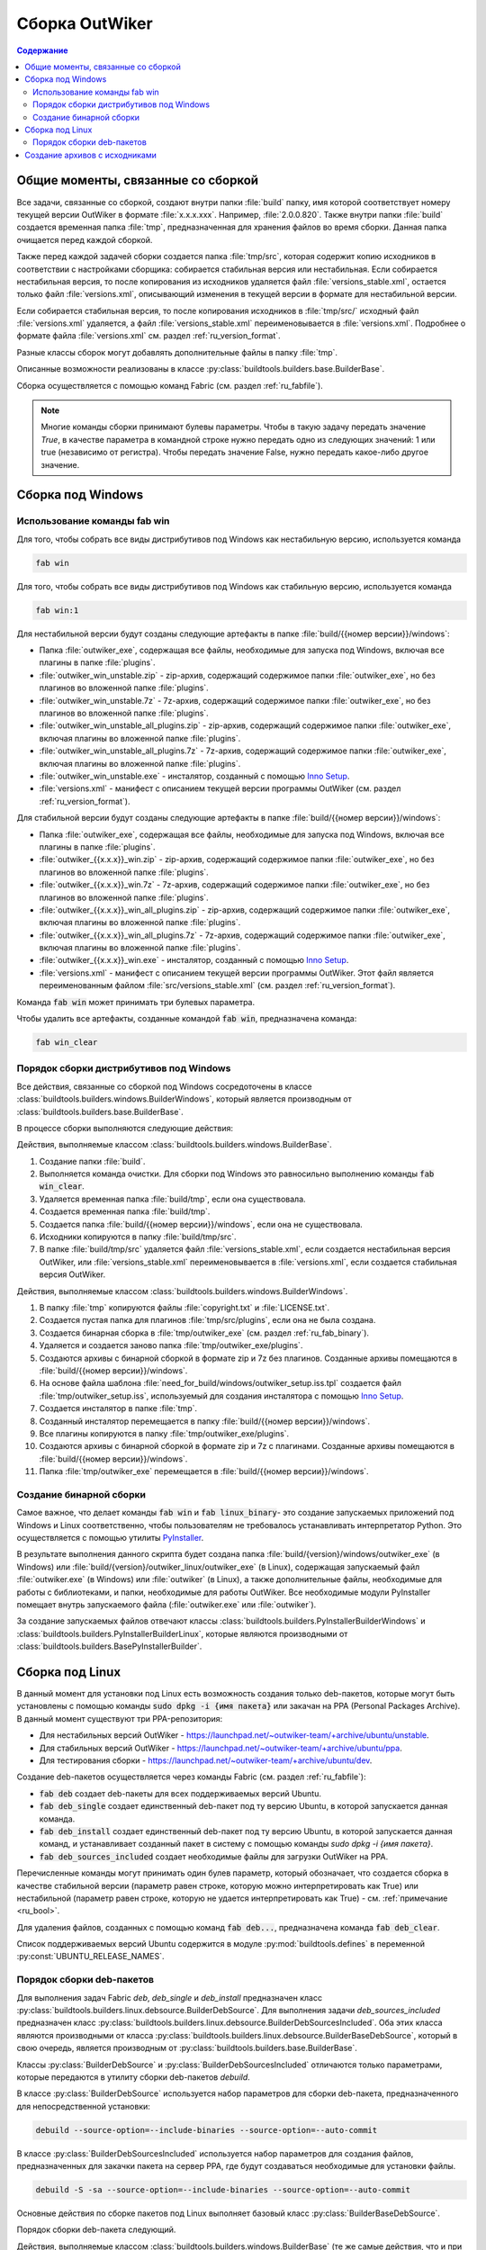 .. _ru_build:

Сборка OutWiker
===============

.. contents:: Содержание
   :depth: 3


Общие моменты, связанные со сборкой
-----------------------------------


Все задачи, связанные со сборкой, создают внутри папки :file:`build` папку, имя которой соответствует номеру текущей версии OutWiker в формате :file:`x.x.x.xxx`. Например, :file:`2.0.0.820`. Также внутри папки :file:`build` создается временная папка :file:`tmp`, предназначенная для хранения файлов во время сборки. Данная папка очищается перед каждой сборкой.

Также перед каждой задачей сборки создается папка :file:`tmp/src`, которая содержит копию исходников в соответствии с настройками сборщика: собирается стабильная версия или нестабильная. Если собирается нестабильная версия, то после копирования из исходников удаляется файл :file:`versions_stable.xml`, остается только файл :file:`versions.xml`, описывающий изменения в текущей версии в формате для нестабильной версии.

Если собирается стабильная версия, то после копирования исходников в :file:`tmp/src/` исходный файл :file:`versions.xml` удаляется, а файл :file:`versions_stable.xml` переименовывается в :file:`versions.xml`. Подробнее о формате файла :file:`versions.xml` см. раздел :ref:`ru_version_format`.

Разные классы сборок могут добавлять дополнительные файлы в папку :file:`tmp`.

Описанные возможности реализованы в классе :py:class:`buildtools.builders.base.BuilderBase`.

Сборка осуществляется с помощью команд Fabric (см. раздел :ref:`ru_fabfile`).


.. _ru_bool:

.. note::
    Многие команды сборки принимают булевы параметры. Чтобы в такую задачу передать значение `True`, в качестве параметра в командной строке нужно передать одно из следующих значений: 1 или true (независимо от регистра). Чтобы передать значение False, нужно передать какое-либо другое значение.


.. _ru_build_windows:

Сборка под Windows
------------------

.. _ru_fab_win_using:

Использование команды fab win
~~~~~~~~~~~~~~~~~~~~~~~~~~~~~


Для того, чтобы собрать все виды дистрибутивов под Windows как нестабильную версию, используется команда

.. code:: bash

    fab win


Для того, чтобы собрать все виды дистрибутивов под Windows как стабильную версию, используется команда

.. code:: bash

    fab win:1


Для нестабильной версии будут созданы следующие артефакты в папке :file:`build/{{номер версии}}/windows`:

* Папка :file:`outwiker_exe`, содержащая все файлы, необходимые для запуска под Windows, включая все плагины в папке :file:`plugins`.
* :file:`outwiker_win_unstable.zip` - zip-архив, содержащий содержимое папки :file:`outwiker_exe`, но без плагинов во вложенной папке :file:`plugins`.
* :file:`outwiker_win_unstable.7z` - 7z-архив, содержащий содержимое папки :file:`outwiker_exe`, но без плагинов во вложенной папке :file:`plugins`.
* :file:`outwiker_win_unstable_all_plugins.zip` - zip-архив, содержащий содержимое папки :file:`outwiker_exe`, включая плагины во вложенной папке :file:`plugins`.
* :file:`outwiker_win_unstable_all_plugins.7z` - 7z-архив, содержащий содержимое папки :file:`outwiker_exe`, включая плагины во вложенной папке :file:`plugins`.
* :file:`outwiker_win_unstable.exe` - инсталятор, созданный с помощью `Inno Setup`_.
* :file:`versions.xml` - манифест с описанием текущей версии программы OutWiker (см. раздел :ref:`ru_version_format`).


Для стабильной версии будут созданы следующие артефакты в папке :file:`build/{{номер версии}}/windows`:

* Папка :file:`outwiker_exe`, содержащая все файлы, необходимые для запуска под Windows, включая все плагины в папке :file:`plugins`.
* :file:`outwiker_{{x.x.x}}_win.zip` - zip-архив, содержащий содержимое папки :file:`outwiker_exe`, но без плагинов во вложенной папке :file:`plugins`.
* :file:`outwiker_{{x.x.x}}_win.7z` - 7z-архив, содержащий содержимое папки :file:`outwiker_exe`, но без плагинов во вложенной папке :file:`plugins`.
* :file:`outwiker_{{x.x.x}}_win_all_plugins.zip` - zip-архив, содержащий содержимое папки :file:`outwiker_exe`, включая плагины во вложенной папке :file:`plugins`.
* :file:`outwiker_{{x.x.x}}_win_all_plugins.7z` - 7z-архив, содержащий содержимое папки :file:`outwiker_exe`, включая плагины во вложенной папке :file:`plugins`.
* :file:`outwiker_{{x.x.x}}_win.exe` - инсталятор, созданный с помощью `Inno Setup`_.
* :file:`versions.xml` - манифест с описанием текущей версии программы OutWiker. Этот файл является переименованным файлом :file:`src/versions_stable.xml` (см. раздел :ref:`ru_version_format`).


Команда :code:`fab win` может принимать три булевых параметра.

.. py:function:: win(is_stable=False, skipinstaller=False, skiparchives=False)

    Сборка дистрибутивов под Windows

    :param bool is_stable: Собрать дистрибутивы как стабильную версию (True) или как нестабильную (False).
    :param bool skipinstaller: Пропустить шаг создания инсталятора :file:`outwiker_win_unstable.exe` (если skipinstaller = True).
    :param bool skiparchives: Пропустить шаг создания архивов с собранной версией OutWiker (если skiparchives = True).

Чтобы удалить все артефакты, созданные командой :code:`fab win`, предназначена команда:

.. code:: bash

    fab win_clear


.. _ru_fab_win_internal:

Порядок сборки дистрибутивов под Windows
~~~~~~~~~~~~~~~~~~~~~~~~~~~~~~~~~~~~~~~~

Все действия, связанные со сборкой под Windows сосредоточены в классе :class:`buildtools.builders.windows.BuilderWindows`, который является производным от :class:`buildtools.builders.base.BuilderBase`.

В процессе сборки выполняются следующие действия:

Действия, выполняемые классом :class:`buildtools.builders.windows.BuilderBase`.


#. Создание папки :file:`build`.

#. Выполняется команда очистки. Для сборки под Windows это равносильно выполнению команды :code:`fab win_clear`.

#. Удаляется временная папка :file:`build/tmp`, если она существовала.

#. Создается временная папка :file:`build/tmp`.

#. Создается папка :file:`build/{{номер версии}}/windows`, если она не существовала.

#. Исходники копируются в папку :file:`build/tmp/src`.

#. В папке :file:`build/tmp/src` удаляется файл :file:`versions_stable.xml`, если создается нестабильная версия OutWiker, или :file:`versions_stable.xml` переименовывается в :file:`versions.xml`, если создается стабильная версия OutWiker.


Действия, выполняемые классом :class:`buildtools.builders.windows.BuilderWindows`.


#. В папку :file:`tmp` копируются файлы :file:`copyright.txt` и :file:`LICENSE.txt`.

#. Создается пустая папка для плагинов :file:`tmp/src/plugins`, если она не была создана.

#. Создается бинарная сборка в :file:`tmp/outwiker_exe` (см. раздел :ref:`ru_fab_binary`).

#. Удаляется и создается заново папка :file:`tmp/outwiker_exe/plugins`.

#. Создаются архивы с бинарной сборкой в формате zip и 7z без плагинов. Созданные архивы помещаются в :file:`build/{{номер версии}}/windows`.

#. На основе файла шаблона :file:`need_for_build/windows/outwiker_setup.iss.tpl` создается файл :file:`tmp/outwiker_setup.iss`, используемый для создания инсталятора с помощью `Inno Setup`_.

#. Создается инсталятор в папке :file:`tmp`.

#. Созданный инсталятор перемещается в папку :file:`build/{{номер версии}}/windows`.

#. Все плагины копируются в папку :file:`tmp/outwiker_exe/plugins`.

#. Создаются архивы с бинарной сборкой в формате zip и 7z с плагинами. Созданные архивы помещаются в :file:`build/{{номер версии}}/windows`.

#. Папка :file:`tmp/outwiker_exe` перемещается в :file:`build/{{номер версии}}/windows`.


.. _ru_fab_binary:

Создание бинарной сборки
~~~~~~~~~~~~~~~~~~~~~~~~

Самое важное, что делает команды :code:`fab win` и :code:`fab linux_binary`- это создание запускаемых приложений под Windows и Linux соответственно, чтобы пользователям не требовалось устанавливать интерпретатор Python. Это осуществляется с помощью утилиты PyInstaller_.

В результате выполнения данного скрипта будет создана папка :file:`build/{version}/windows/outwiker_exe` (в Windows) или :file:`build/{version}/outwiker_linux/outwiker_exe` (в Linux), содержащая запускаемый файл :file:`outwiker.exe` (в Windows) или :file:`outwiker` (в Linux), а также дополнительные файлы, необходимые для работы с библиотеками, и папки, необходимые для работы OutWiker. Все необходимые модули PyInstaller помещает внутрь запускаемого файла (:file:`outwiker.exe` или :file:`outwiker`).

За создание запускаемых файлов отвечают классы :class:`buildtools.builders.PyInstallerBuilderWindows` и :class:`buildtools.builders.PyInstallerBuilderLinux`, которые являются производными от :class:`buildtools.builders.BasePyInstallerBuilder`.


.. _ru_build_linux:

Сборка под Linux
----------------

В данный момент для установки под Linux есть возможность создания только deb-пакетов, которые могут быть установлены с помощью команды :code:`sudo dpkg -i {имя пакета}` или закачан на PPA (Personal Packages Archive). В данный момент существуют три PPA-репозитория:

* Для нестабильных версий OutWiker - https://launchpad.net/~outwiker-team/+archive/ubuntu/unstable.
* Для стабильных версий OutWiker - https://launchpad.net/~outwiker-team/+archive/ubuntu/ppa.
* Для тестирования сборки - https://launchpad.net/~outwiker-team/+archive/ubuntu/dev.

Создание deb-пакетов осуществляется через команды Fabric (см. раздел :ref:`ru_fabfile`):

* :code:`fab deb` создает deb-пакеты для всех поддерживаемых версий Ubuntu.
* :code:`fab deb_single` создает единственный deb-пакет под ту версию Ubuntu, в которой запускается данная команда.
* :code:`fab deb_install` создает единственный deb-пакет под ту версию Ubuntu, в которой запускается данная команд, и устанавливает созданный пакет в систему с помощью команды `sudo dpkg -i {имя пакета}`.
* :code:`fab deb_sources_included` создает необходимые файлы для загрузки OutWiker на PPA.

Перечисленные команды могут принимать один булев параметр, который обозначает, что создается сборка в качестве стабильной версии (параметр равен строке, которую можно интерпретировать как True) или нестабильной (параметр равен строке, которую не удается интерпретировать как True) - см. :ref:`примечание <ru_bool>`.

Для удаления файлов, созданных с помощью команд :code:`fab deb...`, предназначена команда :code:`fab deb_clear`.

Список поддерживаемых версий Ubuntu содержится в модуле :py:mod:`buildtools.defines` в переменной :py:const:`UBUNTU_RELEASE_NAMES`.


.. _ru_build_linux_impl:

Порядок сборки deb-пакетов
~~~~~~~~~~~~~~~~~~~~~~~~~~

Для выполнения задач Fabric `deb`, `deb_single` и `deb_install` предназначен класс :py:class:`buildtools.builders.linux.debsource.BuilderDebSource`. Для выполнения задачи `deb_sources_included` предназначен класс :py:class:`buildtools.builders.linux.debsource.BuilderDebSourcesIncluded`. Оба этих класса являются производными от класса :py:class:`buildtools.builders.linux.debsource.BuilderBaseDebSource`, который в свою очередь, является производным от :py:class:`buildtools.builders.base.BuilderBase`.

.. _ru_debuild:

Классы :py:class:`BuilderDebSource` и :py:class:`BuilderDebSourcesIncluded` отличаются только параметрами, которые передаются в утилиту сборки deb-пакетов `debuild`.

В классе :py:class:`BuilderDebSource` используется набор параметров для сборки deb-пакета, предназначенного для непосредственной установки:

.. code:: bash

    debuild --source-option=--include-binaries --source-option=--auto-commit

В классе :py:class:`BuilderDebSourcesIncluded` используется набор параметров для создания файлов, предназначенных для закачки пакета на сервер PPA, где будут создаваться необходимые для установки файлы.

.. code:: bash

    debuild -S -sa --source-option=--include-binaries --source-option=--auto-commit

Основные действия по сборке пакетов под Linux выполняет базовый класс :py:class:`BuilderBaseDebSource`.

Порядок сборки deb-пакета следующий.


Действия, выполняемые классом :class:`buildtools.builders.windows.BuilderBase` (те же самые действия, что и при сборке под Windows).


#. Создание папки :file:`build`.

#. Выполняется команда очистки. Для сборки под Windows это равносильно выполнению команды :code:`fab win_clear`.

#. Удаляется временная папка :file:`build/tmp`, если она существовала.

#. Создается временная папка :file:`build/tmp`.

#. Создается папка :file:`build/{{номер версии}}/linux/deb_source`, если она не существовала.

#. Исходники копируются в папку :file:`build/tmp/src`.

#. В папке :file:`build/tmp/src` удаляется файл :file:`versions_stable.xml`, если создается нестабильная версия OutWiker, или :file:`versions_stable.xml` переименовывается в :file:`versions.xml`, если создается стабильная версия OutWiker.


Действия, выполняемые классом :py:class:`buildtools.builders.linux.debsource.BuilderBaseDebSource` (внутри метода :py:meth:`buildtools.builders.linux.debsource.BuilderBaseDebSource._debuild`). Действия выполняются для каждой поддерживаемой версии Ubuntu.

#. Создается папка вида :file:`build/{{номер версии}}/linux/deb_source/outwiker-x.x.x+xxx`, где `x.x.x+xxx` соответствует номеру версии OutWiker.

#. Внутрь созданной папки :file:`outwiker-x.x.x+xxx` копируются минимальный набор исходников из :file:`build/tmp/src`. Копирование осуществляется с помощью утилиты `rsync`, которая позволяет задать маски для файлов и папок, которые нужно пропустить при копировании. Также копируются дополнительные файлы, необходимые для сборки. В частности, папка :file:`need_for_build/debian_debsource/{{ubuntu_name}}/debian`, содержащая инструкции для сборки deb-пакета под конкретную версию Ubuntu. Также копируются другие файлы и папки из :file:`need_for_build/debian_debsource/{{ubuntu_name}}`. Также копируются файлы :file:`copyright.txt`, :file:`README` и папка :file:`images` из корня исходных кодов. 

#. В папке :file:`build/{{номер версии}}/linux/deb_source` создается архив с "оригинальными" (original) исходниками. Имя архива выглядит следующим образом: :file:`outwiker_2.0.0+817~{{ubuntu_name}}.orig.tar.gz`, где {ubuntu_name} - кодовое имя дистрибутива Ubuntu, для которого создается сборка, число после знака "+" соответствует номеру сборки OutWiker.

#. Создается файл :file:`:file:`build/{{номер версии}}/linux/deb_source/outwiker-x.x.x+xxx/changelog`, содержащий список изменений для данной версии OutWiker.

#. Выполняется команда `debuild`, соответствующая цели сборки (параметры команды `debuild` показаны :ref:`выше <ru_debuild>`).

#. Удаляется папка :file:`build/{{номер версии}}/linux/deb_source/outwiker-x.x.x+xxx`.


.. _ru_build_sources:

Создание архивов с исходниками
------------------------------

Для создания архивов с исходниками предназначена команда :code:`fab sources`, которая может принимать один булев параметр (см. :ref:`примечание <ru_bool>`), указывающий, будет создаваться архив исходников в виде стабильной или нестабильной версии.

Во время сборки архивов с исходниками создается папка :file:`build/{{номер версии}}/sources`, в которую будут помещены архивы. Независимо от выбранного режима сборки создается архив :file:`outwiker-src-full-{{номер версии}}.zip` с полной копией исходников (создается с помощью команды :code:`git archive`).

Если создается архив исходников как нестабильной версии, то создается файл :file:`outwiker-src-min-{{номер версии}}-unstable.zip`, который содержит минимально необходимый набор файлов, чтобы запустить OutWiker. Если создается архив стабильной версии, то этот файл будет называться :file:`outwiker-src-min-{{номер версии}}.zip`. Содержимое архивов в двух режимах сборки отличается только текстом файла :file:`versions.xml`.


.. _PyInstaller: http://www.pyinstaller.org/
.. _`Inno Setup`: http://www.jrsoftware.org

